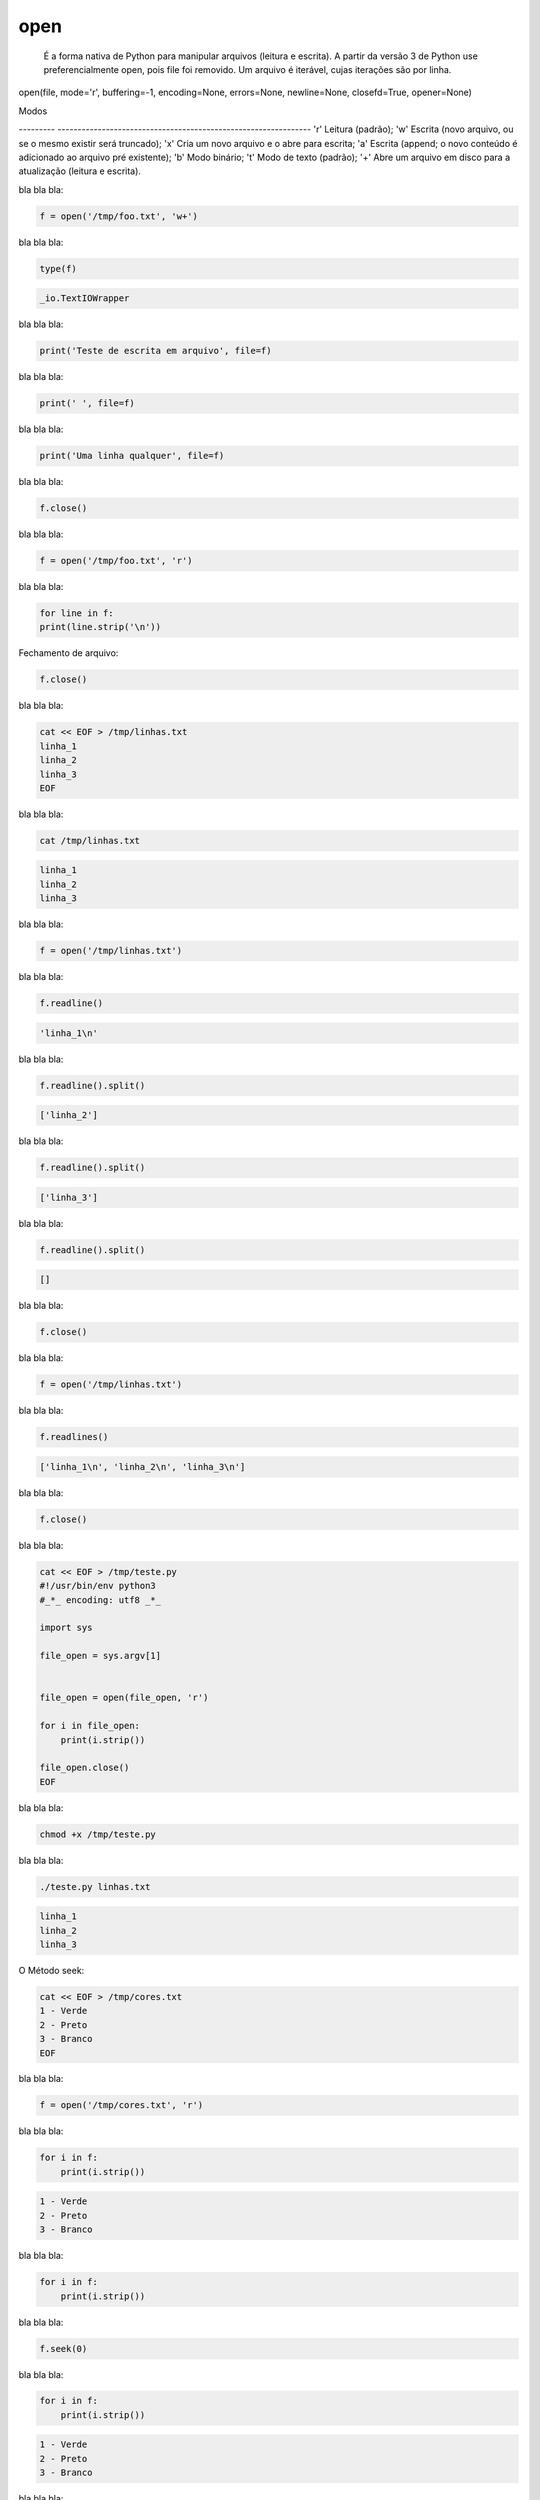 open
****


	É a forma nativa de Python para manipular arquivos (leitura e escrita).
	A partir da versão 3 de Python use preferencialmente open, pois file foi removido.
	Um arquivo é iterável, cujas iterações são por linha.

open(file, mode='r', buffering=-1, encoding=None, errors=None, newline=None, closefd=True, opener=None) 

Modos

--------- ---------------------------------------------------------------
'r'       Leitura (padrão);
'w'       Escrita (novo arquivo, ou se o mesmo existir será truncado);
'x'       Cria um novo arquivo e o abre para escrita;
'a'       Escrita (append; o novo conteúdo é adicionado ao arquivo pré existente);
'b'       Modo binário;
't'       Modo de texto (padrão);
'+'       Abre um arquivo em disco para a atualização (leitura e escrita).



bla bla bla:

.. code-block:: python

    f = open('/tmp/foo.txt', 'w+')



bla bla bla:

.. code-block:: python

    type(f)

.. code-block:: console

    _io.TextIOWrapper



bla bla bla:

.. code-block:: python

    print('Teste de escrita em arquivo', file=f)



bla bla bla:

.. code-block:: python

    print(' ', file=f)



bla bla bla:

.. code-block:: python

    print('Uma linha qualquer', file=f)



bla bla bla:

.. code-block:: python

    f.close()



bla bla bla:

.. code-block:: python

    f = open('/tmp/foo.txt', 'r')



bla bla bla:

.. code-block:: python

    for line in f:
    print(line.strip('\n'))



Fechamento de arquivo:

.. code-block:: python

    f.close()



bla bla bla:

.. code-block:: bash

    cat << EOF > /tmp/linhas.txt
    linha_1
    linha_2
    linha_3
    EOF



bla bla bla:

.. code-block:: bash

    cat /tmp/linhas.txt

.. code-block:: console

    linha_1
    linha_2
    linha_3



bla bla bla:

.. code-block:: python

    f = open('/tmp/linhas.txt')



bla bla bla:

.. code-block:: python

    f.readline()

.. code-block:: console

    'linha_1\n'



bla bla bla:

.. code-block:: python

    f.readline().split()

.. code-block:: console

    ['linha_2']



bla bla bla:

.. code-block:: python

    f.readline().split()

.. code-block:: console

    ['linha_3']



bla bla bla:

.. code-block:: python

    f.readline().split()

.. code-block:: console

    []



bla bla bla:

.. code-block:: python

    f.close()



bla bla bla:

.. code-block:: python

    f = open('/tmp/linhas.txt')



bla bla bla:

.. code-block:: python

    f.readlines()

.. code-block:: console

    ['linha_1\n', 'linha_2\n', 'linha_3\n']



bla bla bla:

.. code-block:: python

    f.close()



bla bla bla:

.. code-block:: bash

    cat << EOF > /tmp/teste.py
    #!/usr/bin/env python3
    #_*_ encoding: utf8 _*_

    import sys

    file_open = sys.argv[1]


    file_open = open(file_open, 'r')

    for i in file_open:
        print(i.strip())

    file_open.close()
    EOF



bla bla bla:

.. code-block:: bash

    chmod +x /tmp/teste.py



bla bla bla:

.. code-block:: bash

    ./teste.py linhas.txt

.. code-block:: console

    linha_1
    linha_2
    linha_3



O Método seek:

.. code-block:: bash

    cat << EOF > /tmp/cores.txt
    1 - Verde
    2 - Preto
    3 - Branco
    EOF



bla bla bla:

.. code-block:: python

    f = open('/tmp/cores.txt', 'r')



bla bla bla:

.. code-block:: python

    for i in f:
        print(i.strip())

.. code-block:: python

    1 - Verde
    2 - Preto
    3 - Branco



bla bla bla:

.. code-block:: python

    for i in f:
        print(i.strip())



bla bla bla:

.. code-block:: python

    f.seek(0)



bla bla bla:

.. code-block:: python

    for i in f:
        print(i.strip())

.. code-block:: console

    1 - Verde
    2 - Preto
    3 - Branco



bla bla bla:

.. code-block:: python

    f.seek(1)



bla bla bla:

.. code-block:: python

    for i in f:
        print(i.strip())

.. code-block:: console

    1 - Verde
    2 - Preto
    3 - Branco



bla bla bla:

.. code-block:: python

    f.seek(0)

.. code-block:: console

    0

.. code-block:: python

    f.read(7)

.. code-block:: console

    '1 - Ver'


.. code-block:: python

    f.read(7)

.. code-block:: console

    'de\n2 - '

.. code-block:: python

    f.read(7)

.. code-block:: console

    'Preto\n3'

.. code-block:: python

    f.read(7)

.. code-block:: console

    ' - Bran'



bla bla bla:

.. code-block:: python

    f.close()



bla bla bla:

.. code-block:: python

    f.closed

.. code-block:: console

    True



bla bla bla:

.. code-block:: python

    f = open('/tmp/cores.txt', 'w')



bla bla bla:

.. code-block:: python

    f.closed

.. code-block:: console

    False



bla bla bla:

.. code-block:: python

    f.close()



bla bla bla:

.. code-block:: bash

    cat /tmp/cores.txt



bla bla bla:

.. code-block:: python

    f = open('/tmp/cores.txt', 'w')



bla bla bla:

.. code-block:: python

    f.write('1 - Verde\n')



bla bla bla:

.. code-block:: python

    f.close()



bla bla bla:

.. code-block:: bash

    cat /tmp/cores.txt

.. code-block:: console

    1 - Verde



bla bla bla:

.. code-block:: python

    print(f.name)

.. code-block:: console

    /tmp/cores.txt



bla bla bla:

.. code-block:: python

    f = open('/tmp/cores.txt', 'a')



bla bla bla:

.. code-block:: python

    f.close()



bla bla bla:

.. code-block:: bash

    cat /tmp/cores.txt

.. code-block:: console

    1 - Verde



bla bla bla:

.. code-block:: python

    f = open('/tmp/cores.txt', 'a')



bla bla bla:

.. code-block:: python

    f.write('2 - Preto\n')



bla bla bla:

.. code-block:: python

    f.write('3 - Branco\n')



bla bla bla:

.. code-block:: python

    f.flush()



bla bla bla:

.. code-block:: bash

    cat /tmp/cores.txt

.. code-block:: console

    1 - Verde
    2 - Preto
    3 - Branco



bla bla bla:

.. code-block:: python

    f.close()



bla bla bla:

.. code-block:: python

    f = open('/tmp/cores.txt', 'r')



bla bla bla:

.. code-block:: python

    f.tell()

.. code-block:: console

    0



bla bla bla:

.. code-block:: python

    f.read()

.. code-block:: console

    '1 - Verde\n2 - Preto\n3 - Branco\n'



bla bla bla:

.. code-block:: python

    f.tell()

.. code-block:: console

    31



bla bla bla:

.. code-block:: python

    f.seek(0)

.. code-block:: console

    0



bla bla bla:

.. code-block:: python

    f.tell()

.. code-block:: console

    0



bla bla bla:

.. code-block:: python

    f.read(7)

.. code-block:: console

    '1 - Ver'



bla bla bla:

.. code-block:: python

    f.tell()

.. code-block:: console

    7



bla bla bla:

.. code-block:: python

    f.close()



bla bla bla:

.. code-block:: python

    f = open('/tmp/planetas.txt', 'w')



bla bla bla:

.. code-block:: python

    planetas = ('Saturno\n', 'Urano\n', 'Netuno\n')



bla bla bla:

.. code-block:: python

    f.writelines(planetas)



bla bla bla:

.. code-block:: python

    f.flush()



bla bla bla:

.. code-block:: bash

    cat /tmp/planetas.txt

.. code-block:: console

    Saturno
    Urano
    Netuno



bla bla bla:

.. code-block:: python

    planetas = ('Marte\n', 'Vênus\n', 'Plutão\n', 'Júpiter\n')



bla bla bla:

.. code-block:: python

    f.writelines(planetas)



bla bla bla:

.. code-block:: python

    f.close()



bla bla bla:

.. code-block:: bash

    cat /tmp/planetas.txt

.. code-block:: console

    Saturno
    Urano
    Netuno
    Marte
    Vênus
    Plutão
    Júpiter